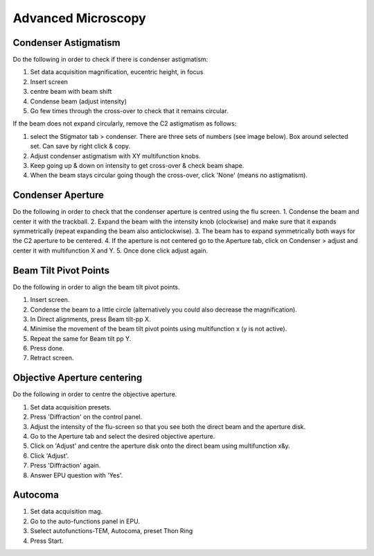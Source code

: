 
Advanced Microscopy
===================

.. _advanced-microscopy-condenser-astigmatism:

Condenser Astigmatism
---------------------

Do the following in order to check if there is condenser astigmatism:

1. Set data acquisition magnification, eucentric height, in focus
2. Insert screen
3. centre beam with beam shift
4. Condense beam (adjust intensity)
5. Go few times through the cross-over to check that it remains circular.

If the beam does not expand circularly, remove the C2 astigmatism as follows:

1. select the Stigmator tab > condenser. There are three sets of numbers (see image below). Box around selected set. Can save by right click & copy.
2. Adjust condenser astigmatism with XY multifunction knobs.
3. Keep going up & down on intensity to get cross-over & check beam shape.
4. When the beam stays circular going though the cross-over, click 'None' (means no astigmatism).

.. image:: /images/talos/stigmator.png



.. _advanced-microscopy-condenser-aperture:

Condenser Aperture
------------------

Do the following in order to check that the condenser aperture is centred using the flu screen.
1. Condense the beam and center it with the trackball.
2. Expand the beam with the intensity knob (clockwise) and make sure that it expands symmetrically (repeat expanding the beam also anticlockwise). 
3. The beam has to expand symmetrically both ways for the C2 aperture to be centered. 
4. If the aperture is not centered go to the Aperture tab, click on Condenser > adjust and center it with multifunction X and Y.
5. Once done click adjust again.

.. _advanced-microscopy-beam-tilt-pivot-points:

Beam Tilt Pivot Points
----------------------

Do the following in order to align the beam tilt pivot points.

1. Insert screen.
2. Condense the beam to a little circle (alternatively you could also decrease the magnification). 
3. In Direct alignments, press Beam tilt-pp X. 
4. Minimise the movement of the beam tilt pivot points using multifunction x (y is not active). 
5. Repeat the same for Beam tilt pp Y.
6. Press done.
7. Retract screen.


.. _advanced-microscopy-centre-objective-aperture:

Objective Aperture centering
----------------------------

Do the following in order to centre the objective aperture.

1. Set data acquisition presets.
2. Press 'Diffraction' on the control panel.
3. Adjust the intensity of the flu-screen so that you see both the direct beam and the aperture disk.
4. Go to the Aperture tab and select the desired objective aperture.
5. Click on 'Adjust' and centre the aperture disk onto the direct beam using multifunction x&y.
6. Click 'Adjust'. 
7. Press 'Diffraction' again.
8. Answer EPU question with 'Yes'.


.. _advanced-microscopy-autocoma:

Autocoma
--------

1. Set data acquisition mag.
2. Go to the auto-functions panel in EPU.
3. Sselect autofunctions-TEM,  Autocoma, preset Thon Ring
4. Press Start.
	
.. image:: /images/talos/coma.PNG

